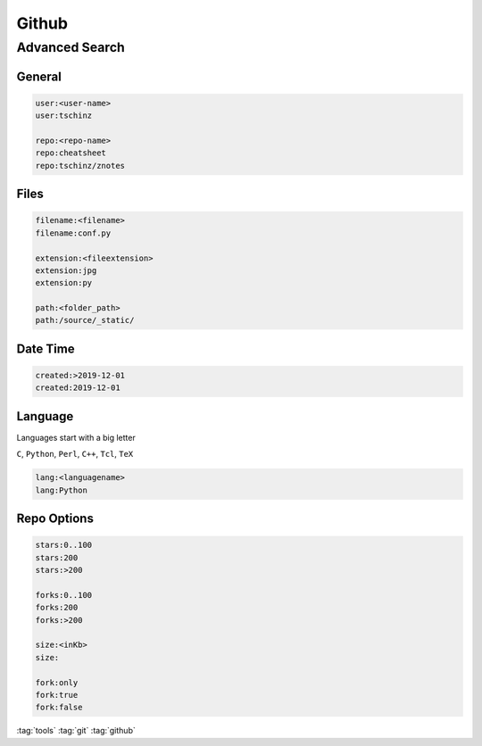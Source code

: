 ======
Github
======

Advanced Search
===============

General
-------

.. code-block::

   user:<user-name>
   user:tschinz

   repo:<repo-name>
   repo:cheatsheet
   repo:tschinz/znotes

Files
-----

.. code-block::

   filename:<filename>
   filename:conf.py

   extension:<fileextension>
   extension:jpg
   extension:py

   path:<folder_path>
   path:/source/_static/

Date Time
---------

.. code-block::

   created:>2019-12-01
   created:2019-12-01

Language
--------

Languages start with a big letter

``C``, ``Python``, ``Perl``, ``C++``, ``Tcl``, ``TeX``

.. code-block::

   lang:<languagename>
   lang:Python


Repo Options
------------

.. code-block::

   stars:0..100
   stars:200
   stars:>200

   forks:0..100
   forks:200
   forks:>200

   size:<inKb>
   size:

   fork:only
   fork:true
   fork:false

:tag:`tools`
:tag:`git`
:tag:`github`